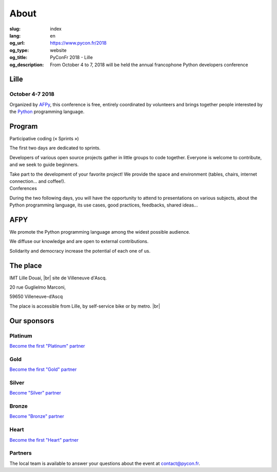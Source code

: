 About
#####

:slug: index
:lang: en
:og_url: https://www.pycon.fr/2018
:og_type: website
:og_title: PyConFr 2018 - Lille
:og_description: From October 4 to 7, 2018 will be held the annual francophone Python developers conference

.. :og_image: images/logo.png

.. |br| raw:: html

   <br />

Lille
=====

October 4-7 2018
----------------

Organized by `AFPy <http://www.afpy.org/>`_, this conference is free, entirely
coordinated by volunteers and brings together people interested by the `Python
<http://www.python.org/>`_ programming language.

.. raw:: html

  <br />

  <section class="wrap-button">
    <p>
      <a class="btn-home" href="/en/sponsor-pyconfr">Sponsor PyConFr</a>
      <a class="btn-home" href="https://cfp-2018.pycon.fr/cfp/">Propose a talk</a>
    </p>
  </section>

Program
=======

.. container:: wrap-paragraphe

  .. container::

    Participative coding (« Sprints »)

    The first two days are dedicated to sprints.

    Developers of various open source projects gather in little groups to code
    together. Everyone is welcome to contribute, and we seek to guide beginners.

    Take part to the development of your favorite project! We provide the space and
    environment (tables, chairs, internet connection... and coffee!).

  .. container::

    Conferences

    During the two following days, you will have the opportunity to attend to
    presentations on various subjects, about the Python programming language, its
    use cases, good practices, feedbacks, shared ideas...

    .. image:: /images/home/snakeprog.svg

.. raw:: html

  <!--
  <section class="wrap-button">
    <a class="btn" href="/index">See calendar</a>
  </section>
  -->

AFPY
====
.. container:: wrap-section-icon

  .. container::

    .. image:: /images/home/afpy/snake.svg

    We promote the Python programming language among the widest possible audience.

  .. container::

    .. image:: /images/home/afpy/know.svg

    We diffuse our knowledge and are open to external contributions.

  .. container::

    .. image:: /images/home/afpy/demos.svg

    Solidarity and democracy increase the potential of each one of us.

The place
=========
IMT Lille Douai, |br| site de Villeneuve d'Ascq.

20 rue Guglielmo Marconi,

59650 Villeneuve-d’Ascq

The place is accessible from Lille, by self-service bike or by metro. |br|

.. raw:: html

  <a class="map" href="/en/venue">More details</a>



Our sponsors
============

Platinum
--------

`Become the first "Platinum" partner </en/sponsor-pyconfr>`_

Gold
----

`Become the first "Gold" partner </en/sponsor-pyconfr>`_

Silver
------
.. container:: sponsors

  .. container::

    .. image:: /images/logo_peopledoc.svg
       :height: 100px
       :width: 200px
       :alt: logo de PeopleDoc
       :target: http://www.people-doc.com/

`Become "Silver" partner </en/sponsor-pyconfr>`_

Bronze
------
.. container:: sponsors

  .. container::

    .. image:: /images/logo_tempo.svg
       :height: 100px
       :width: 200px
       :alt: TeMPO Consulting's logo
       :target: http://www.tempo-consulting.fr/

    .. image:: /images/logo_oca.svg
       :height: 100px
       :width: 200px
       :alt: Odoo Community Association's logo
       :target: https://odoo-community.org/

`Become "Bronze" partner </en/sponsor-pyconfr>`_

Heart
-----

`Become the first "Heart" partner </en/sponsor-pyconfr>`_

.. raw:: html

  <section class="wrap-button">
    <a class="btn" href="/en/sponsor-pyconfr">Become a sponsor</a>
  </section>

Partners
--------

.. container:: sponsors

  .. image:: /images/logo_kozea.svg
    :height: 100px
    :width: 200px
    :alt: Kozea logo
    :target: https://www.kozea.fr/

  .. image:: /images/logo_hashbang.svg
    :height: 100px
    :width: 200px
    :alt: Hashbang logo
    :target: https://hashbang.fr/

.. container:: contact

  The local team is available to answer your questions about the event at `contact@pycon.fr <contact@pycon.fr>`_.
